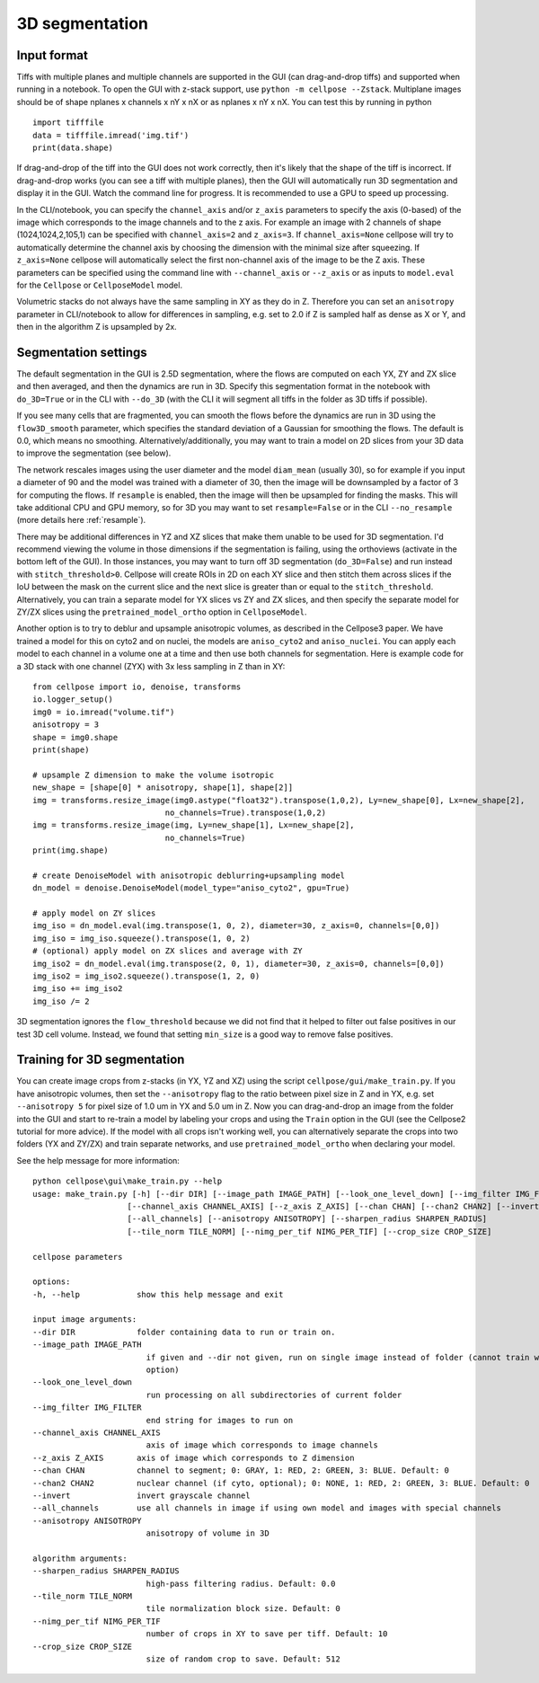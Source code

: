 .. _do3d:

3D segmentation
------------------------------------

Input format
~~~~~~~~~~~~~~~~~~~~~~~~~~~~~~~~~~

Tiffs with multiple planes and multiple channels are supported in the GUI (can 
drag-and-drop tiffs) and supported when running in a notebook.
To open the GUI with z-stack support, use ``python -m cellpose --Zstack``. 
Multiplane images should be of shape nplanes x channels x nY x nX or as 
nplanes x nY x nX. You can test this by running in python 

::

    import tifffile
    data = tifffile.imread('img.tif')
    print(data.shape)

If drag-and-drop of the tiff into 
the GUI does not work correctly, then it's likely that the shape of the tiff is 
incorrect. If drag-and-drop works (you can see a tiff with multiple planes), 
then the GUI will automatically run 3D segmentation and display it in the GUI. Watch 
the command line for progress. It is recommended to use a GPU to speed up processing.

In the CLI/notebook, you can specify the ``channel_axis`` and/or ``z_axis``
parameters to specify the axis (0-based) of the image which corresponds to the image channels and to the z axis. 
For example an image with 2 channels of shape (1024,1024,2,105,1) can be 
specified with ``channel_axis=2`` and ``z_axis=3``. If ``channel_axis=None`` 
cellpose will try to automatically determine the channel axis by choosing 
the dimension with the minimal size after squeezing. If ``z_axis=None`` 
cellpose will automatically select the first non-channel axis of the image 
to be the Z axis. These parameters can be specified using the command line 
with ``--channel_axis`` or ``--z_axis`` or as inputs to ``model.eval`` for 
the ``Cellpose`` or ``CellposeModel`` model.

Volumetric stacks do not always have the same sampling in XY as they do in Z. 
Therefore you can set an ``anisotropy`` parameter in CLI/notebook to allow for differences in 
sampling, e.g. set to 2.0 if Z is sampled half as dense as X or Y, and then in the algorithm 
Z is upsampled by 2x.

Segmentation settings
~~~~~~~~~~~~~~~~~~~~~~~~~~~~~~~~~~

The default segmentation in the GUI is 2.5D segmentation, where the flows are computed 
on each YX, ZY and ZX slice and then averaged, and then the dynamics are run in 3D.
Specify this segmentation format in the notebook with ``do_3D=True`` or in the CLI with ``--do_3D``
(with the CLI it will segment all tiffs in the folder as 3D tiffs if possible).

If you see many cells that are fragmented, you can smooth the flows before the dynamics 
are run in 3D using the ``flow3D_smooth`` parameter, which specifies the standard deviation of 
a Gaussian for smoothing the flows. The default is 0.0, which means no smoothing. Alternatively/additionally,
you may want to train a model on 2D slices from your 3D data to improve the segmentation (see below).

The network rescales images using the user diameter and the model ``diam_mean`` (usually 30),
so for example if you input a diameter of 90 and the model was trained with a diameter of 30, 
then the image will be downsampled by a factor of 3 for computing the flows. If ``resample`` 
is enabled, then the image will then be upsampled for finding the masks. This will take 
additional CPU and GPU memory, so for 3D you may want to set ``resample=False`` or in the CLI ``--no_resample`` 
(more details here :ref:`resample`).

There may be additional differences in YZ and XZ slices 
that make them unable to be used for 3D segmentation. 
I'd recommend viewing the volume in those dimensions if 
the segmentation is failing, using the orthoviews (activate in the bottom left of the GUI). 
In those instances, you may want to turn off 
3D segmentation (``do_3D=False``) and run instead with ``stitch_threshold>0``. 
Cellpose will create ROIs in 2D on each XY slice and then stitch them across 
slices if the IoU between the mask on the current slice and the next slice is 
greater than or equal to the ``stitch_threshold``. Alternatively, you can train a separate model for 
YX slices vs ZY and ZX slices, and then specify the separate model for ZY/ZX slices 
using the ``pretrained_model_ortho`` option in ``CellposeModel``.

Another option is to try to deblur and upsample anisotropic volumes, as described in the 
Cellpose3 paper. We have trained a model for this on cyto2 and on nuclei, 
the models are ``aniso_cyto2`` and ``aniso_nuclei``. You can apply each model to 
each channel in a volume one at a time and then use both channels for segmentation. 
Here is example code for a 3D stack with one channel (ZYX) 
with 3x less sampling in Z than in XY:

::
    
    from cellpose import io, denoise, transforms
    io.logger_setup()
    img0 = io.imread("volume.tif")
    anisotropy = 3
    shape = img0.shape 
    print(shape)

    # upsample Z dimension to make the volume isotropic
    new_shape = [shape[0] * anisotropy, shape[1], shape[2]]
    img = transforms.resize_image(img0.astype("float32").transpose(1,0,2), Ly=new_shape[0], Lx=new_shape[2],
                                no_channels=True).transpose(1,0,2)
    img = transforms.resize_image(img, Ly=new_shape[1], Lx=new_shape[2],
                                no_channels=True)
    print(img.shape)

    # create DenoiseModel with anisotropic deblurring+upsampling model
    dn_model = denoise.DenoiseModel(model_type="aniso_cyto2", gpu=True)

    # apply model on ZY slices
    img_iso = dn_model.eval(img.transpose(1, 0, 2), diameter=30, z_axis=0, channels=[0,0])
    img_iso = img_iso.squeeze().transpose(1, 0, 2)
    # (optional) apply model on ZX slices and average with ZY
    img_iso2 = dn_model.eval(img.transpose(2, 0, 1), diameter=30, z_axis=0, channels=[0,0])
    img_iso2 = img_iso2.squeeze().transpose(1, 2, 0)
    img_iso += img_iso2
    img_iso /= 2

3D segmentation ignores the ``flow_threshold`` because we did not find that
it helped to filter out false positives in our test 3D cell volume. Instead, 
we found that setting ``min_size`` is a good way to remove false positives.

Training for 3D segmentation
~~~~~~~~~~~~~~~~~~~~~~~~~~~~~~~~~~

You can create image crops from z-stacks (in YX, YZ and XZ) using the script ``cellpose/gui/make_train.py``. 
If you have anisotropic volumes, then set the ``--anisotropy`` flag to the ratio between pixel size in Z and in YX, 
e.g. set ``--anisotropy 5`` for pixel size of 1.0 um in YX and 5.0 um in Z. Now you can 
drag-and-drop an image from the folder into the GUI and start to re-train a model 
by labeling your crops and using the ``Train`` option in the GUI (see the 
Cellpose2 tutorial for more advice). If the model with all crops 
isn't working well, you can alternatively separate the crops
into two folders (YX and ZY/ZX) and train separate networks, and use 
``pretrained_model_ortho`` when declaring your model.

See the help message for more information:

::
    
    python cellpose\gui\make_train.py --help
    usage: make_train.py [-h] [--dir DIR] [--image_path IMAGE_PATH] [--look_one_level_down] [--img_filter IMG_FILTER]
                        [--channel_axis CHANNEL_AXIS] [--z_axis Z_AXIS] [--chan CHAN] [--chan2 CHAN2] [--invert]
                        [--all_channels] [--anisotropy ANISOTROPY] [--sharpen_radius SHARPEN_RADIUS]
                        [--tile_norm TILE_NORM] [--nimg_per_tif NIMG_PER_TIF] [--crop_size CROP_SIZE]

    cellpose parameters

    options:
    -h, --help            show this help message and exit

    input image arguments:
    --dir DIR             folder containing data to run or train on.
    --image_path IMAGE_PATH
                            if given and --dir not given, run on single image instead of folder (cannot train with this
                            option)
    --look_one_level_down
                            run processing on all subdirectories of current folder
    --img_filter IMG_FILTER
                            end string for images to run on
    --channel_axis CHANNEL_AXIS
                            axis of image which corresponds to image channels
    --z_axis Z_AXIS       axis of image which corresponds to Z dimension
    --chan CHAN           channel to segment; 0: GRAY, 1: RED, 2: GREEN, 3: BLUE. Default: 0
    --chan2 CHAN2         nuclear channel (if cyto, optional); 0: NONE, 1: RED, 2: GREEN, 3: BLUE. Default: 0
    --invert              invert grayscale channel
    --all_channels        use all channels in image if using own model and images with special channels
    --anisotropy ANISOTROPY
                            anisotropy of volume in 3D

    algorithm arguments:
    --sharpen_radius SHARPEN_RADIUS
                            high-pass filtering radius. Default: 0.0
    --tile_norm TILE_NORM
                            tile normalization block size. Default: 0
    --nimg_per_tif NIMG_PER_TIF
                            number of crops in XY to save per tiff. Default: 10
    --crop_size CROP_SIZE
                            size of random crop to save. Default: 512